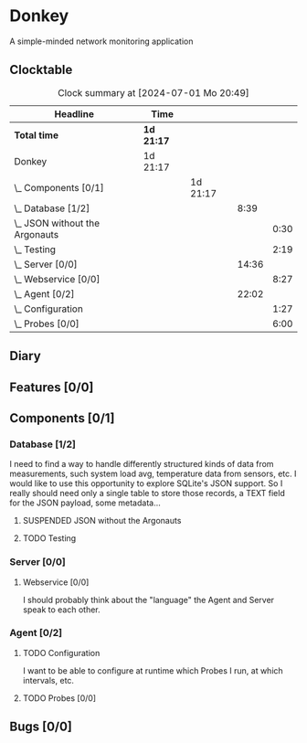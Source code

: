 # -*- mode: org; fill-column: 78; -*-
# Time-stamp: <2024-07-01 20:49:02 krylon>
#
#+TAGS: optimize(o) refactor(r) bug(b) feature(f) architecture(a)
#+TAGS: web(w) database(d) javascript(j)
#+TODO: TODO(t) IMPLEMENT(i) TEST(e) RESEARCH(r) | DONE(d)
#+TODO: MEDITATE(m) PLANNING(p) REFINE(n) | FAILED(f) CANCELLED(c) SUSPENDED(s)
#+TODO: EXPERIMENT(x) |
#+PRIORITIES: A G D

* Donkey
  A simple-minded network monitoring application
** Clocktable
   #+BEGIN: clocktable :scope file :maxlevel 20
   #+CAPTION: Clock summary at [2024-07-01 Mo 20:49]
   | Headline                           | Time       |          |       |      |
   |------------------------------------+------------+----------+-------+------|
   | *Total time*                       | *1d 21:17* |          |       |      |
   |------------------------------------+------------+----------+-------+------|
   | Donkey                             | 1d 21:17   |          |       |      |
   | \_  Components [0/1]               |            | 1d 21:17 |       |      |
   | \_    Database [1/2]               |            |          |  8:39 |      |
   | \_      JSON without the Argonauts |            |          |       | 0:30 |
   | \_      Testing                    |            |          |       | 2:19 |
   | \_    Server [0/0]                 |            |          | 14:36 |      |
   | \_      Webservice [0/0]           |            |          |       | 8:27 |
   | \_    Agent [0/2]                  |            |          | 22:02 |      |
   | \_      Configuration              |            |          |       | 1:27 |
   | \_      Probes [0/0]               |            |          |       | 6:00 |
   #+END:
** Diary
** Features [0/0]
   :PROPERTIES:
   :COOKIE_DATA: todo recursive
   :VISIBILITY: children
   :END:
** Components [0/1]
   :PROPERTIES:
   :COOKIE_DATA: todo recursive
   :VISIBILITY: children
   :END:
*** Database [1/2]
    :PROPERTIES:
    :COOKIE_DATA: todo recursive
    :VISIBILITY: children
    :END:
    :LOGBOOK:
    CLOCK: [2024-06-15 Sa 16:17]--[2024-06-15 Sa 17:22] =>  1:05
    CLOCK: [2024-06-07 Fr 18:36]--[2024-06-07 Fr 20:42] =>  2:06
    CLOCK: [2024-06-07 Fr 18:20]--[2024-06-07 Fr 18:29] =>  0:09
    CLOCK: [2024-06-07 Fr 17:49]--[2024-06-07 Fr 18:09] =>  0:20
    CLOCK: [2024-06-06 Do 18:39]--[2024-06-06 Do 20:49] =>  2:10
    :END:
    I need to find a way to handle differently structured kinds of data from
    measurements, such system load avg, temperature data from sensors, etc.
    I would like to use this opportunity to explore SQLite's JSON support.
    So I really should need only a single table to store those records, a TEXT
    field for the JSON payload, some metadata...
**** SUSPENDED JSON without the Argonauts
     CLOSED: [2024-06-22 Sa 16:17]
     :LOGBOOK:
     CLOCK: [2024-06-17 Mo 22:13]--[2024-06-17 Mo 22:43] =>  0:30
     :END:
**** TODO Testing
     :LOGBOOK:
     CLOCK: [2024-06-23 So 15:40]--[2024-06-23 So 17:57] =>  2:17
     CLOCK: [2024-06-22 Sa 23:05]--[2024-06-22 Sa 23:07] =>  0:02
     :END:
     
*** Server [0/0]
    :PROPERTIES:
    :COOKIE_DATA: todo recursive
    :VISIBILITY: children
    :END:
    :LOGBOOK:
    CLOCK: [2024-06-10 Mo 22:23]--[2024-06-10 Mo 23:39] =>  1:16
    CLOCK: [2024-06-10 Mo 18:48]--[2024-06-10 Mo 21:31] =>  2:43
    CLOCK: [2024-06-09 So 16:37]--[2024-06-09 So 18:38] =>  2:01
    CLOCK: [2024-06-09 So 16:20]--[2024-06-09 So 16:29] =>  0:09
    :END:
**** Webservice [0/0]
     :PROPERTIES:
     :COOKIE_DATA: todo recursive
     :VISIBILITY: children
     :END:
     :LOGBOOK:
     CLOCK: [2024-06-24 Mo 17:08]--[2024-06-24 Mo 17:35] =>  0:27
     CLOCK: [2024-06-22 Sa 13:38]--[2024-06-22 Sa 16:16] =>  2:38
     CLOCK: [2024-06-19 Mi 18:50]--[2024-06-19 Mi 19:08] =>  0:18
     CLOCK: [2024-06-18 Di 14:25]--[2024-06-18 Di 15:32] =>  1:07
     CLOCK: [2024-06-17 Mo 20:59]--[2024-06-17 Mo 21:49] =>  0:50
     CLOCK: [2024-06-11 Di 17:36]--[2024-06-11 Di 18:31] =>  0:55
     CLOCK: [2024-06-11 Di 14:15]--[2024-06-11 Di 15:35] =>  1:20
     CLOCK: [2024-06-11 Di 10:55]--[2024-06-11 Di 11:47] =>  0:52
     :END:
     I should probably think about the "language" the Agent and Server speak
     to each other.
*** Agent [0/2]
    :PROPERTIES:
    :COOKIE_DATA: todo recursive
    :VISIBILITY: children
    :END:
    :LOGBOOK:
    CLOCK: [2024-06-17 Mo 19:30]--[2024-06-17 Mo 19:30] =>  0:00
    CLOCK: [2024-06-17 Mo 18:15]--[2024-06-17 Mo 19:03] =>  0:48
    CLOCK: [2024-06-15 Sa 17:22]--[2024-06-15 Sa 19:05] =>  1:43
    CLOCK: [2024-06-15 Sa 15:39]--[2024-06-15 Sa 16:17] =>  0:38
    CLOCK: [2024-06-14 Fr 21:10]--[2024-06-14 Fr 23:33] =>  2:23
    CLOCK: [2024-06-13 Do 17:57]--[2024-06-13 Do 18:25] =>  0:28
    CLOCK: [2024-06-12 Mi 17:58]--[2024-06-12 Mi 21:50] =>  3:52
    CLOCK: [2024-06-11 Di 19:46]--[2024-06-11 Di 23:19] =>  3:33
    CLOCK: [2024-06-11 Di 18:31]--[2024-06-11 Di 19:41] =>  1:10
    :END:
**** TODO Configuration
     :LOGBOOK:
     CLOCK: [2024-06-17 Mo 19:51]--[2024-06-17 Mo 20:59] =>  1:08
     CLOCK: [2024-06-17 Mo 19:30]--[2024-06-17 Mo 19:49] =>  0:19
     :END:
     I want to be able to configure at runtime which Probes I run, at which
     intervals, etc.
**** TODO Probes [0/0]
     :PROPERTIES:
     :COOKIE_DATA: todo recursive
     :VISIBILITY: children
     :END:
     :LOGBOOK:
     CLOCK: [2024-07-01 Mo 18:38]--[2024-07-01 Mo 20:48] =>  2:10
     CLOCK: [2024-06-29 Sa 14:40]--[2024-06-29 Sa 15:38] =>  0:58
     CLOCK: [2024-06-28 Fr 18:55]--[2024-06-28 Fr 21:47] =>  2:52
     :END:
** Bugs [0/0]
   :PROPERTIES:
   :COOKIE_DATA: todo recursive
   :VISIBILITY: children
   :END:
